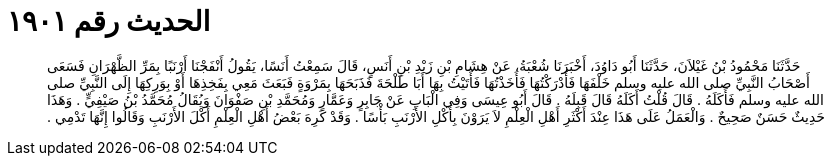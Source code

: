 
= الحديث رقم ١٩٠١

[quote.hadith]
حَدَّثَنَا مَحْمُودُ بْنُ غَيْلاَنَ، حَدَّثَنَا أَبُو دَاوُدَ، أَخْبَرَنَا شُعْبَةُ، عَنْ هِشَامِ بْنِ زَيْدِ بْنِ أَنَسٍ، قَالَ سَمِعْتُ أَنَسًا، يَقُولُ أَنْفَجْنَا أَرْنَبًا بِمَرِّ الظَّهْرَانِ فَسَعَى أَصْحَابُ النَّبِيِّ صلى الله عليه وسلم خَلْفَهَا فَأَدْرَكْتُهَا فَأَخَذْتُهَا فَأَتَيْتُ بِهَا أَبَا طَلْحَةَ فَذَبَحَهَا بِمَرْوَةٍ فَبَعَثَ مَعِي بِفَخِذِهَا أَوْ بِوَرِكِهَا إِلَى النَّبِيِّ صلى الله عليه وسلم فَأَكَلَهُ ‏.‏ قَالَ قُلْتُ أَكَلَهُ قَالَ قَبِلَهُ ‏.‏ قَالَ أَبُو عِيسَى وَفِي الْبَابِ عَنْ جَابِرٍ وَعَمَّارٍ وَمُحَمَّدِ بْنِ صَفْوَانَ وَيُقَالُ مُحَمَّدُ بْنُ صَيْفِيٍّ ‏.‏ وَهَذَا حَدِيثٌ حَسَنٌ صَحِيحٌ ‏.‏ وَالْعَمَلُ عَلَى هَذَا عِنْدَ أَكْثَرِ أَهْلِ الْعِلْمِ لاَ يَرَوْنَ بِأَكْلِ الأَرْنَبِ بَأْسًا ‏.‏ وَقَدْ كَرِهَ بَعْضُ أَهْلِ الْعِلْمِ أَكْلَ الأَرْنَبِ وَقَالُوا إِنَّهَا تَدْمِي ‏.‏